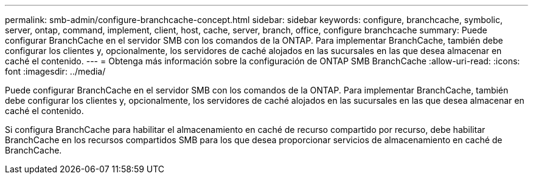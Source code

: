 ---
permalink: smb-admin/configure-branchcache-concept.html 
sidebar: sidebar 
keywords: configure, branchcache, symbolic, server, ontap, command, implement, client, host, cache, server, branch, office, configure branchcache 
summary: Puede configurar BranchCache en el servidor SMB con los comandos de la ONTAP. Para implementar BranchCache, también debe configurar los clientes y, opcionalmente, los servidores de caché alojados en las sucursales en las que desea almacenar en caché el contenido. 
---
= Obtenga más información sobre la configuración de ONTAP SMB BranchCache
:allow-uri-read: 
:icons: font
:imagesdir: ../media/


[role="lead"]
Puede configurar BranchCache en el servidor SMB con los comandos de la ONTAP. Para implementar BranchCache, también debe configurar los clientes y, opcionalmente, los servidores de caché alojados en las sucursales en las que desea almacenar en caché el contenido.

Si configura BranchCache para habilitar el almacenamiento en caché de recurso compartido por recurso, debe habilitar BranchCache en los recursos compartidos SMB para los que desea proporcionar servicios de almacenamiento en caché de BranchCache.
